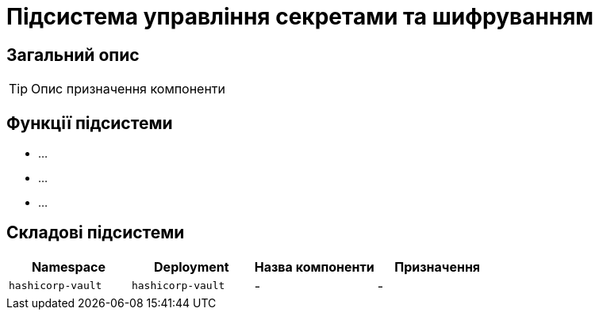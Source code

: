 = Підсистема управління секретами та шифруванням

== Загальний опис

[TIP]
Опис призначення компоненти

== Функції підсистеми

* ...
* ...
* ...

== Складові підсистеми

|===
|Namespace|Deployment|Назва компоненти|Призначення

|`hashicorp-vault`
|`hashicorp-vault`
|-
|-
|===
